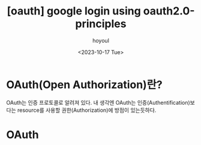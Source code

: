 :PROPERTIES:
:ID:       766FE55C-9294-42A4-A9E0-6BFE127F7941
:mtime:    20231017004055
:ctime:    20231017004055
:END:
#+title: [oauth] google login using oauth2.0-principles
#+AUTHOR: hoyoul
#+EMAIL: hoyoul@whitebrew.com
#+DATE: <2023-10-17 Tue>
#+DESCRIPTION: google login using oauth2.0
#+HUGO_DRAFT: true
* OAuth(Open Authorization)란?
OAuth는 인증 프로토콜로 알려져 있다. 내 생각엔 OAuth는
인증(Authentification)보다는 resource를 사용할 권한(Authorization)에
방점이 있는듯하다.
* OAuth 
